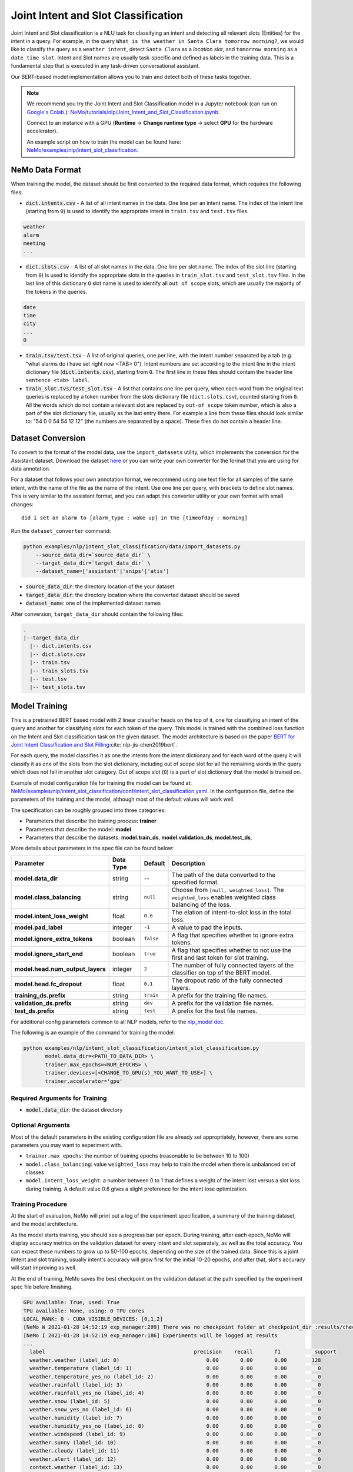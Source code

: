 .. _intent_slot:

Joint Intent and Slot Classification
====================================

Joint Intent and Slot classification is a NLU task for classifying an intent and detecting all
relevant slots (Entities) for the intent in a query. For example, in the query ``What is the weather in Santa Clara tomorrow morning?``,
we would like to classify the query as a ``weather intent``, detect ``Santa Clara`` as a `location slot`,
and ``tomorrow morning`` as a ``date_time slot``. Intent and Slot names are usually task-specific and
defined as labels in the training data. This is a fundamental step that is executed in any
task-driven conversational assistant.

Our BERT-based model implementation allows you to train and detect both of these tasks together.

.. note::

    We recommend you try the Joint Intent and Slot Classification model in a Jupyter notebook (can run on `Google's Colab <https://colab.research.google.com/notebooks/intro.ipynb>`_.): `NeMo/tutorials/nlp/Joint_Intent_and_Slot_Classification.ipynb <https://github.com/NVIDIA/NeMo/blob/stable/tutorials/nlp/Joint_Intent_and_Slot_Classification.ipynb>`__.

    Connect to an instance with a GPU (**Runtime** -> **Change runtime type** -> select **GPU** for the hardware accelerator).

    An example script on how to train the model can be found here: `NeMo/examples/nlp/intent_slot_classification <https://github.com/NVIDIA/NeMo/tree/stable/examples/nlp/intent_slot_classification>`__.


NeMo Data Format
----------------

When training the model, the dataset should be first converted to the required data format, which requires the following files:

- :code:`dict.intents.csv` - A list of all intent names in the data. One line per an intent name. The index of the intent line
  (starting from ``0``) is used to identify the appropriate intent in ``train.tsv`` and ``test.tsv`` files.

.. code::

    weather
    alarm
    meeting
    ...

- :code:`dict.slots.csv` - A list of all slot names in the data. One line per slot name. The index of the slot line
  (starting from ``0``) is used to identify the appropriate slots in the queries in ``train_slot.tsv`` and ``test_slot.tsv`` files.
  In the last line of this dictionary ``O`` slot name is used to identify all ``out of scope`` slots, which are usually the majority of the tokens
  in the queries.

.. code::

    date
    time
    city
    ...
    O

- :code:`train.tsv/test.tsv` - A list of original queries, one per line, with the intent number
  separated by a tab (e.g. "what alarms do i have set right now <TAB> 0"). Intent numbers are
  set according to the intent line in the intent dictionary file (:code:`dict.intents.csv`),
  starting from ``0``. The first line in these files should contain the header line ``sentence
  <tab> label``.

- :code:`train_slot.tvs/test_slot.tsv` - A list that contains one line per query, when each word from the original text queries
  is replaced by a token number from the slots dictionary file (``dict.slots.csv``), counted starting from ``0``. All the words
  which do not contain a relevant slot are replaced by ``out-of scope`` token number, which is also a part of the slot dictionary file,
  usually as the last entry there. For example a line from these files should look similar to: "54 0 0 54 54 12 12" (the numbers are
  separated by a space). These files do not contain a header line.


Dataset Conversion
------------------

To convert to the format of the model data, use the ``import_datasets`` utility, which implements
the conversion for the Assistant dataset. Download the dataset `here <https://github.com/xliuhw/NLU-Evaluation-Data>`_ or you can
write your own converter for the format that you are using for data annotation.

For a dataset that follows your own annotation format, we recommend using one text file for all
samples of the same intent, with the name of the file as the name of the intent. Use one line per
query, with brackets to define slot names. This is very similar to the assistant format, and you can
adapt this converter utility or your own format with small changes:

::

    did i set an alarm to [alarm_type : wake up] in the [timeofday : morning]

Run the ``dataset_converter`` command:

.. code::

    python examples/nlp/intent_slot_classification/data/import_datasets.py
        --source_data_dir=`source_data_dir` \
        --target_data_dir=`target_data_dir` \
        --dataset_name=['assistant'|'snips'|'atis']

- :code:`source_data_dir`: the directory location of the your dataset
- :code:`target_data_dir`: the directory location where the converted dataset should be saved
- :code:`dataset_name`: one of the implemented dataset names

After conversion, ``target_data_dir`` should contain the following files:

.. code::

   .
   |--target_data_dir
     |-- dict.intents.csv
     |-- dict.slots.csv
     |-- train.tsv
     |-- train_slots.tsv
     |-- test.tsv
     |-- test_slots.tsv

Model Training
--------------

This is a pretrained BERT based model with 2 linear classifier heads on the top of it, one for classifying an intent of the query and
another for classifying slots for each token of the query. This model is trained with the combined loss function on the Intent and Slot
classification task on the given dataset. The model architecture is based on the paper `BERT for Joint Intent Classification and Slot Filling <https://arxiv.org/pdf/1902.10909.pdf>`__:cite:`nlp-jis-chen2019bert`.

For each query, the model classifies it as one the intents from the intent dictionary and for each word of the query it will classify
it as one of the slots from the slot dictionary, including out of scope slot for all the remaining words in the query which does not
fall in another slot category. Out of scope slot (``O``) is a part of slot dictionary that the model is trained on.

Example of model configuration file for training the model can be found at: `NeMo/examples/nlp/intent_slot_classification/conf/intent_slot_classification.yaml <https://github.com/NVIDIA/NeMo/blob/stable/examples/nlp/intent_slot_classification/conf/intent_slot_classification_config.yaml>`__.
In the configuration file, define the parameters of the training and the model, although most of the default values will work well.

The specification can be roughly grouped into three categories:

- Parameters that describe the training process: **trainer**
- Parameters that describe the model: **model**
- Parameters that describe the datasets: **model.train_ds**, **model.validation_ds**, **model.test_ds**,

More details about parameters in the spec file can be found below:

+-------------------------------------------+-----------------+----------------------------------------------------------------------------------+--------------------------------------------------------------------------------------------------------------+
| **Parameter**                             | **Data Type**   |   **Default**                                                                    | **Description**                                                                                              |
+-------------------------------------------+-----------------+----------------------------------------------------------------------------------+--------------------------------------------------------------------------------------------------------------+
| **model.data_dir**                        | string          | --                                                                               | The path of the data converted to the specified format.                                                      |
+-------------------------------------------+-----------------+----------------------------------------------------------------------------------+--------------------------------------------------------------------------------------------------------------+
| **model.class_balancing**                 | string          | ``null``                                                                         | Choose from ``[null, weighted_loss]``. The ``weighted_loss`` enables weighted class balancing of the loss.   |
+-------------------------------------------+-----------------+----------------------------------------------------------------------------------+--------------------------------------------------------------------------------------------------------------+
| **model.intent_loss_weight**              | float           | ``0.6``                                                                          | The elation of intent-to-slot loss in the total loss.                                                        |
+-------------------------------------------+-----------------+----------------------------------------------------------------------------------+--------------------------------------------------------------------------------------------------------------+
| **model.pad_label**                       | integer         | ``-1``                                                                           | A value to pad the inputs.                                                                                   |
+-------------------------------------------+-----------------+----------------------------------------------------------------------------------+--------------------------------------------------------------------------------------------------------------+
| **model.ignore_extra_tokens**             | boolean         | ``false``                                                                        | A flag that specifies whether to ignore extra tokens.                                                        |
+-------------------------------------------+-----------------+----------------------------------------------------------------------------------+--------------------------------------------------------------------------------------------------------------+
| **model.ignore_start_end**                | boolean         | ``true``                                                                         | A flag that specifies whether to not use the first and last token for slot training.                         |
+-------------------------------------------+-----------------+----------------------------------------------------------------------------------+--------------------------------------------------------------------------------------------------------------+
| **model.head.num_output_layers**          | integer         | ``2``                                                                            | The number of fully connected layers of the classifier on top of the BERT model.                             |
+-------------------------------------------+-----------------+----------------------------------------------------------------------------------+--------------------------------------------------------------------------------------------------------------+
| **model.head.fc_dropout**                 | float           | ``0.1``                                                                          | The dropout ratio of the fully connected layers.                                                             |
+-------------------------------------------+-----------------+----------------------------------------------------------------------------------+--------------------------------------------------------------------------------------------------------------+
| **training_ds.prefix**                    | string          | ``train``                                                                        | A prefix for the training file names.                                                                        |
+-------------------------------------------+-----------------+----------------------------------------------------------------------------------+--------------------------------------------------------------------------------------------------------------+
| **validation_ds.prefix**                  | string          | ``dev``                                                                          | A prefix for the validation file names.                                                                      |
+-------------------------------------------+-----------------+----------------------------------------------------------------------------------+--------------------------------------------------------------------------------------------------------------+
| **test_ds.prefix**                        | string          | ``test``                                                                         | A prefix for the test file names.                                                                            |
+-------------------------------------------+-----------------+----------------------------------------------------------------------------------+--------------------------------------------------------------------------------------------------------------+

For additional config parameters common to all NLP models, refer to the `nlp_model doc <https://github.com/NVIDIA/NeMo/blob/stable/docs/source/nlp/nlp_model.rst#model-nlp>`__.

The following is an example of the command for training the model:

.. code::

    python examples/nlp/intent_slot_classification/intent_slot_classification.py
           model.data_dir=<PATH_TO_DATA_DIR> \
           trainer.max_epochs=<NUM_EPOCHS> \
           trainer.devices=[<CHANGE_TO_GPU(s)_YOU_WANT_TO_USE>] \
           trainer.accelerator='gpu'


Required Arguments for Training
^^^^^^^^^^^^^^^^^^^^^^^^^^^^^^^

- :code:`model.data_dir`: the dataset directory


Optional Arguments
^^^^^^^^^^^^^^^^^^

Most of the default parameters in the existing configuration file are already set appropriately, however, there are some parameters
you may want to experiment with.

- ``trainer.max_epochs``: the number of training epochs (reasonable to be between 10 to 100)
- ``model.class_balancing``: value ``weighted_loss`` may help to train the model when there is unbalanced set of classes
- ``model.intent_loss_weight``: a number between 0 to 1 that defines a weight of the intent lost versus a slot loss during training. A default value 0.6 gives a slight preference for the intent lose optimization.

Training Procedure
^^^^^^^^^^^^^^^^^^

At the start of evaluation, NeMo will print out a log of the experiment specification, a summary of the training dataset, and the
model architecture.

As the model starts training, you should see a progress bar per epoch. During training, after each epoch, NeMo will display accuracy
metrics on the validation dataset for every intent and slot separately, as well as the total accuracy. You can expect these numbers
to grow up to 50-100 epochs, depending on the size of the trained data. Since this is a joint iIntent and slot training, usually
intent's accuracy will grow first for the initial 10-20 epochs, and after that, slot's accuracy will start improving as well.

At the end of training, NeMo saves the best checkpoint on the validation dataset at the path specified by the experiment spec file
before finishing.

.. code::

  GPU available: True, used: True
  TPU available: None, using: 0 TPU cores
  LOCAL_RANK: 0 - CUDA_VISIBLE_DEVICES: [0,1,2]
  [NeMo W 2021-01-28 14:52:19 exp_manager:299] There was no checkpoint folder at checkpoint_dir :results/checkpoints. Training from scratch.
  [NeMo I 2021-01-28 14:52:19 exp_manager:186] Experiments will be logged at results
  ...
    label                                                precision    recall       f1           support
    weather.weather (label_id: 0)                            0.00       0.00       0.00        128
    weather.temperature (label_id: 1)                        0.00       0.00       0.00          0
    weather.temperature_yes_no (label_id: 2)                 0.00       0.00       0.00          0
    weather.rainfall (label_id: 3)                           0.00       0.00       0.00          0
    weather.rainfall_yes_no (label_id: 4)                    0.00       0.00       0.00          0
    weather.snow (label_id: 5)                               0.00       0.00       0.00          0
    weather.snow_yes_no (label_id: 6)                        0.00       0.00       0.00          0
    weather.humidity (label_id: 7)                           0.00       0.00       0.00          0
    weather.humidity_yes_no (label_id: 8)                    0.00       0.00       0.00          0
    weather.windspeed (label_id: 9)                          0.00       0.00       0.00          0
    weather.sunny (label_id: 10)                             0.00       0.00       0.00          0
    weather.cloudy (label_id: 11)                            0.00       0.00       0.00          0
    weather.alert (label_id: 12)                             0.00       0.00       0.00          0
    context.weather (label_id: 13)                           0.00       0.00       0.00          0
    context.continue (label_id: 14)                          0.00       0.00       0.00          0
    context.navigation (label_id: 15)                        0.00       0.00       0.00          0
    context.rating (label_id: 16)                            0.00       0.00       0.00          0
    context.distance (label_id: 17)                          0.00       0.00       0.00          0
    -------------------
    micro avg                                                0.00       0.00       0.00        128
    macro avg                                                0.00       0.00       0.00        128
    weighted avg                                             0.00       0.00       0.00        128

Model Evaluation and Inference
------------------------------

There is no separate script for the evaluation and inference of this model in NeMo, however, inside of the example file `examples/nlp/intent_slot_classification/intent_slot_classification.py`
after the training part is finished, you can see the code that evaluates the trained model on an evaluation test set and then an example of doing inference using a list of given queries.

For the deployment in the production environment, refer to `NVIDIA Riva <https://developer.nvidia.com/nvidia-riva-getting-started>`__ and `NVIDIA TLT documentation <https://docs.nvidia.com/metropolis/TLT/tlt-user-guide/text/nlp/index.html>`__.

References
----------

.. bibliography:: nlp_all.bib
    :style: plain
    :labelprefix: NLP-JIS
    :keyprefix: nlp-jis-
